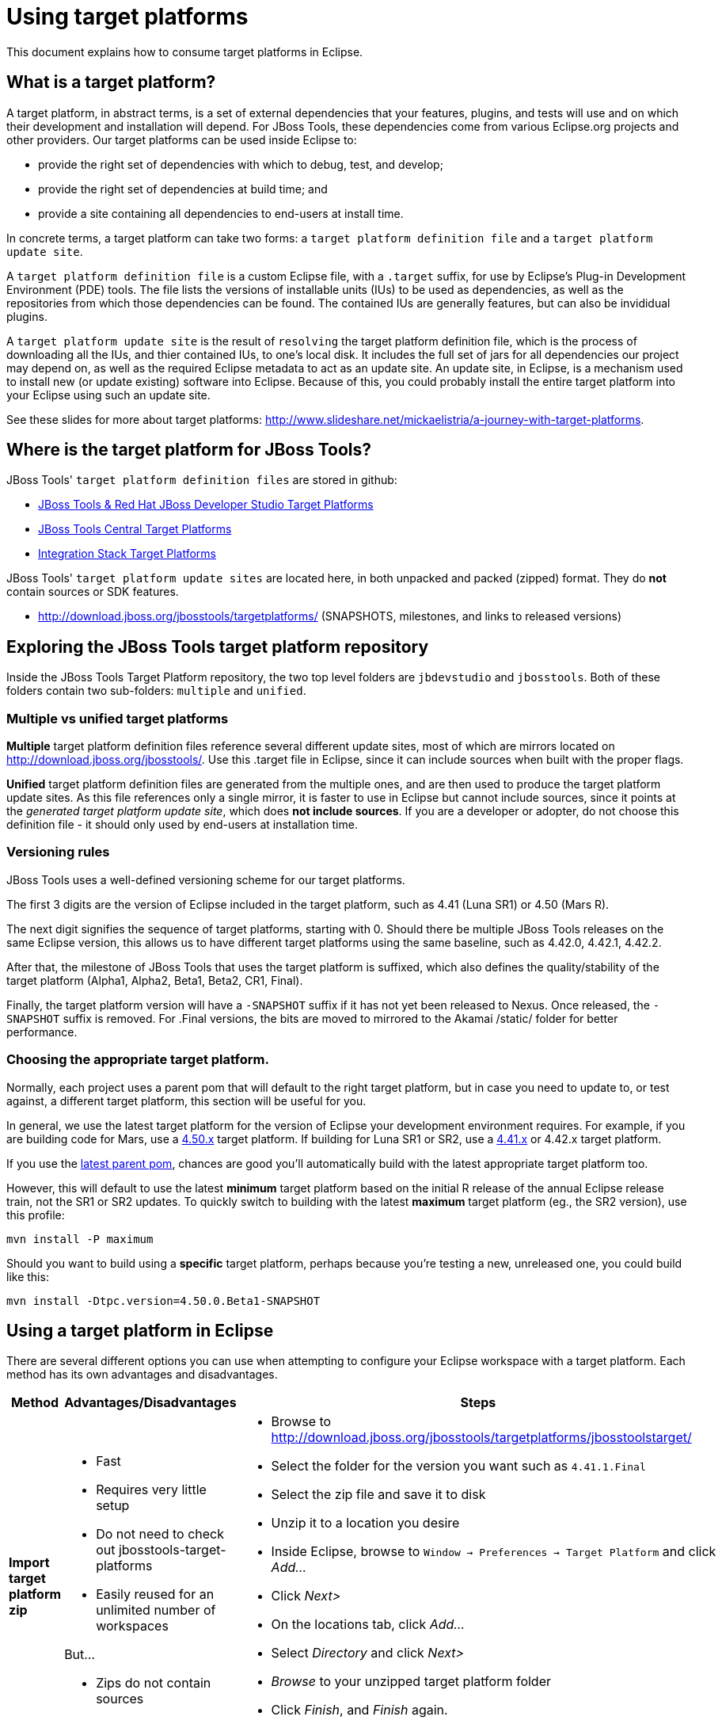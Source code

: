 = Using target platforms

This document explains how to consume target platforms in Eclipse.

== What is a target platform?

A target platform, in abstract terms, is a set of external dependencies that your features, plugins, and tests will use and on which their development and installation will depend. For JBoss Tools, these dependencies come from various Eclipse.org projects and other providers. Our target platforms can be used inside Eclipse to:

* provide the right set of dependencies with which to debug, test, and develop;
* provide the right set of dependencies at build time; and
* provide a site containing all dependencies to end-users at install time. 

In concrete terms, a target platform can take two forms: a `target platform definition file` and a `target platform update site`. 

A `target platform definition file` is a custom Eclipse file, with a `.target` suffix, for use by Eclipse's Plug-in Development Environment (PDE) tools. The file lists  the versions of installable units (IUs) to be used as dependencies, as well as the repositories from which those dependencies can be found. The contained IUs are generally features, but can also be invididual plugins.

A `target platform update site` is the result of `resolving` the target platform definition file, which is the process of downloading all the IUs, and thier contained IUs, to one's local disk. It includes the full set of jars for all dependencies our project may depend on, as well as the required Eclipse metadata to act as an update site. An update site, in Eclipse, is a mechanism used to install new (or update existing) software into Eclipse. Because of this, you could probably install the entire target platform into your Eclipse using such an update site. 

See these slides for more about target platforms: http://www.slideshare.net/mickaelistria/a-journey-with-target-platforms.

== Where is the target platform for JBoss Tools?

JBoss Tools' `target platform definition files` are stored in github:

* https://github.com/jbosstools/jbosstools-target-platforms[JBoss Tools & Red Hat JBoss Developer Studio Target Platforms]
* https://github.com/jbosstools/jbosstools-discovery[JBoss Tools Central Target Platforms]
* https://github.com/jbosstools/jbosstools-integration-stack[Integration Stack Target Platforms]

JBoss Tools' `target platform update sites` are located here, in both unpacked and packed (zipped) format. They do *not* contain sources or SDK features.

* http://download.jboss.org/jbosstools/targetplatforms/ (SNAPSHOTS, milestones, and links to released versions)

## Exploring the JBoss Tools target platform repository

Inside the JBoss Tools Target Platform repository, the two top level folders are `jbdevstudio` and `jbosstools`.  Both of these folders contain two sub-folders: `multiple` and `unified`. 

### Multiple vs unified target platforms

**Multiple** target platform definition files reference several different update sites, most of which are mirrors located on http://download.jboss.org/jbosstools/. Use this .target file in Eclipse, since it can include sources when built with the proper flags.

**Unified** target platform definition files are generated from the multiple ones, and are then used to produce the target platform update sites. As this file references only a single mirror, it is faster to use in Eclipse but cannot include sources, since it points at the _generated target platform update site_, which does **not include sources**. If you are a developer or adopter, do not choose this definition file - it should only used by end-users at installation time.

### Versioning rules

JBoss Tools uses a well-defined versioning scheme for our target platforms. 

The first 3 digits are the version of Eclipse included in the target platform, such as 4.41 (Luna SR1) or 4.50 (Mars R).

The next digit signifies the sequence of target platforms, starting with 0. Should there be multiple JBoss Tools releases on the same Eclipse version, this allows us to have different target platforms using the same baseline, such as 4.42.0, 4.42.1, 4.42.2.

After that, the milestone of JBoss Tools that uses the target platform is suffixed, which also defines the quality/stability of the target platform (Alpha1, Alpha2, Beta1, Beta2, CR1, Final). 

Finally, the target platform version will have a `-SNAPSHOT` suffix if it has not yet been released to Nexus. Once released, the `-SNAPSHOT` suffix is removed. For .Final versions, the bits are moved to mirrored to the Akamai /static/ folder for better performance.

### Choosing the appropriate target platform.

Normally, each project uses a parent pom that will default to the right target platform, but in case you need to update to, or test against, a different target platform, this section will be useful for you.

In general, we use the latest target platform for the version of Eclipse your development environment requires. For example, if you are building code for Mars, use a https://github.com/jbosstools/jbosstools-target-platforms/tree/4.50.x[4.50.x] target platform. If building for Luna SR1 or SR2, use a https://github.com/jbosstools/jbosstools-target-platforms/tree/4.41.x[4.41.x] or 4.42.x target platform.

If you use the https://github.com/jbosstools/jbosstools-build/blob/master/parent/pom.xml#L104-L115[latest parent pom], chances are good you'll automatically build with the latest appropriate target platform too.

However, this will default to use the latest *minimum* target platform based on the initial R release of the annual Eclipse release train, not the SR1 or SR2 updates. To quickly switch to building with the latest *maximum* target platform (eg., the SR2 version), use this profile:

```
mvn install -P maximum
```

Should you want to build using a *specific* target platform, perhaps because you're testing a new, unreleased one, you could build like this:

```
mvn install -Dtpc.version=4.50.0.Beta1-SNAPSHOT
```


## Using a target platform in Eclipse

There are several different options you can use when attempting to configure your Eclipse workspace with a target platform. Each method has its own advantages and disadvantages. 

:frame: all
:grid: all
:halign: left
:valign: top

[cols="5a,8a,10a", options="header"]
|===
|Method
|Advantages/Disadvantages
|Steps

| *Import target platform zip*
| 

* Fast
* Requires very little setup
* Do not need to check out jbosstools-target-platforms 
* Easily reused for an unlimited number of workspaces

But...

* Zips do not contain sources

|

* Browse to http://download.jboss.org/jbosstools/targetplatforms/jbosstoolstarget/
* Select the folder for the version you want such as `4.41.1.Final`
* Select the zip file and save it to disk
* Unzip it to a location you desire
* Inside Eclipse, browse to `Window -> Preferences -> Target Platform` and click _Add..._
* Click _Next>_
* On the locations tab, click _Add..._
* Select _Directory_ and click _Next>_
* _Browse_ to your unzipped target platform folder
* Click _Finish_, and _Finish_ again. 
* Check your new target platform and watch it load very quickly

| *Import .target file*
|
* By far the easiest method. 
* Can fetch source bundles so you can trace into the source of dependencies
 
But...

* May take in excess of an hour each time
* Must be done once per workspace 
* Eclipse will cache bundles in hard-to-find locations
* If your workspace gets corrupted often, this will be time consuming
* Eclipse resolution may be a bit slower than building a target platform site on the command line
* Blocks Eclipse, during which time you can't use it for other work
|
* Check out the target platform branch matching the version of Eclipse you need. For a target platform containing Eclipse 4.5.0, check out the https://github.com/jbosstools/jbosstools-target-platforms/tree/4.50.x[4.50.x] branch.
	
```bash
git clone https://github.com/jbosstools/jbosstools-target-platforms.git 
cd jbosstools-target-platforms
git checkout 4.50.x
```

* Next, import the `jbosstools/multiple` project into Eclipse. This project must be imported as a maven project. To import this project, select `File -> Import -> Existing Maven Project` and browse to the jbosstools/multiple project location. 

* When done, go to `Window -> Preference -> Plug-in Development -> Target Platforms`, select the recent _multiple.target_ entry which should be visible in the preference page, and click _Apply_ (or _Reload_ in case of updates only). 

[NOTE]
====
_Rather than importing, you can simply open a `.target` file with the Target Definition editor._

_In the top-right corner, click the `Export` button and select a destination directory._

_If you selected a `.target` file with source references, such as `jbosstools-multiple.target`, you will also resolve sources - convenient for development work._
====

* **Beware**, in both cases this is a long operation that can take up to an hour, depending on your internet connection, during which time Eclipse can't be used for anything else.

| *Build target platform*
|
* Fast
* Flexible
* Can include sources
* Easily reused for an unlimited number of workspaces

But...

* More complicated
|
* Check out the target platform branch matching the version of Eclipse you need. For a target platform containing Eclipse 4.5.0, check out the https://github.com/jbosstools/jbosstools-target-platforms/tree/4.50.x[4.50.x] branch.
	
```bash
git clone https://github.com/jbosstools/jbosstools-target-platforms.git
cd jbosstools-target-platforms
git checkout 4.50.x
```

* If you do not require source bundles, you should then type: 

```bash
mvn clean install -Pmultiple2repo
```

* If you DO require source bundles, you should then type: 

```bash
mvn clean install -Pmultiple2repo -Dmirror-target-to-repo.includeSources=true
```

* Both of the above builds are long-running, and may take upwards of an hour. 

Next:

* Inside Eclipse, browse to `Window -> Preferences -> Target Platform` and click _Add..._
* Click _Next>_
* On the locations tab, click _Add..._
* Select _Directory_ and click _Next>_
* _Browse_ to `jbosstools-target-platforms/jbosstools/multiple/target/jbosstools-multiple.target.repo/plugins
* Click _Finish_, and _Finish_ again. 
* Check your new target platform and watch it load very quickly
|===


## Installing a target platform into eclipse

Up until this point, we've only been referencing *using* a target platform in eclipse to resolve dependencies. 
When simply using a target platform, it is not 'installed' into your eclipse, but rather all the units are 
stored locally and then resolved and referenced for compilation and run-time resolution. 

Under some circumstances, users may wish to actually install the target platform (or some subset of it) into their
running eclipse installation. This is very useful when testing local builds, for example. 

With this in mind, if you have a local copy of the target platform unzipped on your disk, or if you wish to 
simply install from our web urls, you can perform the following to install it into your actual eclipse application:

* Select `Window -> Install New Software` 
* Click `Add...`
* Provide a name 
* Browse to the location of your local target platform, or paste a target platform URL such as http://download.jboss.org/jbosstools/targetplatforms/jbosstoolstarget/4.50.0.Alpha1-SNAPSHOT/
* Uncheck `Group item by category`
* Click `Select All`
* Click `Next>` and continue until you can `Finish`
* Install all of the items. 

If this is a task you intend to perform often, you will find it very useful to have a local target platform folder, rather than continuously download and install from a remote location. 


After installing the target platform, you should restart your eclipse. You will find you have all dependencies locally installed and running, 
rather than being used only for plug-in dependency resolution. 

## Using a target platform in a maven build

JBoss Tools modules use Maven to build and are configured to consume the latest target platform from Nexus, based on what's set in the https://github.com/jbosstools/jbosstools-build/blob/master/parent/pom.xml#L109-L112[parent pom]. 

If you want to use a newer version, simply build with `mvn verify -Dtpc.version=4.42.1.Final`.

